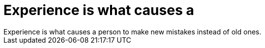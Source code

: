= Experience is what causes a

:slug: experience_is_what_causes_a
:category: regi
:tags: hu
:date: 2005-06-30T15:17:38Z
++++
Experience is what causes a person to make new mistakes instead of old ones.
++++
